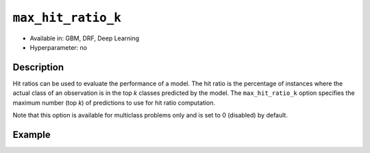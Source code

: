 ``max_hit_ratio_k``
-------------------

- Available in: GBM, DRF, Deep Learning
- Hyperparameter: no

Description
~~~~~~~~~~~
Hit ratios can be used to evaluate the performance of a model. The hit ratio is the percentage of instances where the actual class of an observation is in the top *k* classes predicted by the model. The ``max_hit_ratio_k`` option specifies the maximum number (top *k*) of predictions to use for hit ratio computation. 

Note that this option is available for multiclass problems only and is set to 0 (disabled) by default.

Example
~~~~~~~

